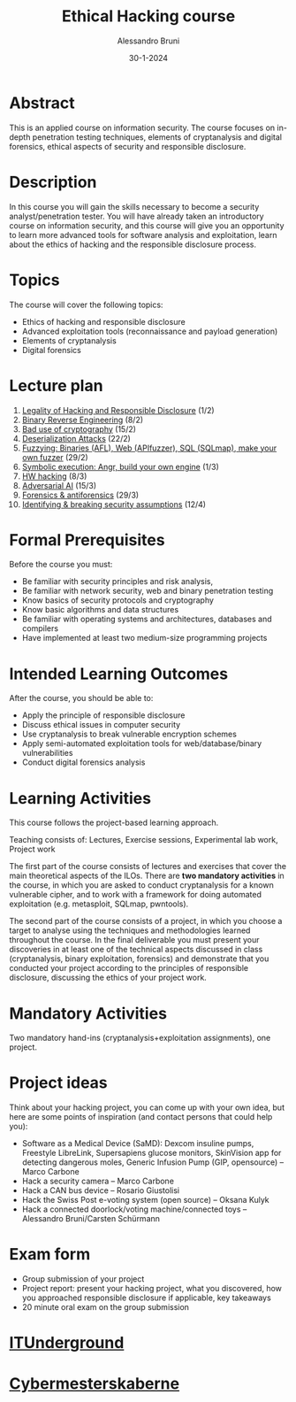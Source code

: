#+title: Ethical Hacking course
#+author: Alessandro Bruni
#+date: 30-1-2024
* Abstract

This is an applied course on information security. The course focuses
on in-depth penetration testing techniques, elements of cryptanalysis
and digital forensics, ethical aspects of security and responsible
disclosure.

* Description

In this course you will gain the skills necessary to become a security
analyst/penetration tester. You will have already taken an
introductory course on information security, and this course will give
you an opportunity to learn more advanced tools for software analysis
and exploitation, learn about the ethics of hacking and the
responsible disclosure process.

* Topics

The course will cover the following topics:
- Ethics of hacking and responsible disclosure
- Advanced exploitation tools (reconnaissance and payload generation)
- Elements of cryptanalysis 
- Digital forensics

* Lecture plan

1. [[file:1-responsible-disclosure.ipynb][Legality of Hacking and Responsible Disclosure]] (1/2)
2. [[file:2-reverse-engineering.ipynb][Binary Reverse Engineering]] (8/2)
3. [[file:8-bad-crypto.pptx][Bad use of cryptography]] (15/2)
4. [[file:3-deserialization-attacks.ipynb][Deserialization Attacks]] (22/2)
5. [[file:4-fuzzying.ipynb][Fuzzying: Binaries (AFL), Web (APIfuzzer), SQL (SQLmap), make your
   own fuzzer]] (29/2)
6. [[file:5-symbolic-execution.ipynb][Symbolic execution: Angr, build your own engine]] (1/3)
7. [[file:7-hw-hacking.ipynb][HW hacking]] (8/3)
8. [[file:9-adversarial-ai.ipynb][Adversarial AI]] (15/3)
9. [[file:7-computer-forensics.pdf][Forensics & antiforensics]] (29/3)
10. [[file:10-birdeye.ipynb][Identifying & breaking security assumptions]] (12/4)

* Formal Prerequisites

Before the course you must:
- Be familiar with security principles and risk analysis,
- Be familiar with network security, web and binary penetration
  testing
- Know basics of security protocols and cryptography 
- Know basic algorithms and data structures
- Be familiar with operating systems and architectures, databases and
  compilers 
- Have implemented at least two medium-size programming projects

* Intended Learning Outcomes

After the course, you should be able to:

- Apply the principle of responsible disclosure
- Discuss ethical issues in computer security
- Use cryptanalysis to break vulnerable encryption schemes
- Apply semi-automated exploitation tools for web/database/binary
  vulnerabilities
- Conduct digital forensics analysis

* Learning Activities

This course follows the project-based learning approach.

Teaching consists of: Lectures, Exercise sessions, Experimental lab
work, Project work

The first part of the course consists of lectures and exercises that
cover the main theoretical aspects of the ILOs. There are *two
mandatory activities* in the course, in which you are asked to conduct
cryptanalysis for a known vulnerable cipher, and to work with a
framework for doing automated exploitation (e.g. metasploit, SQLmap,
pwntools).

The second part of the course consists of a project, in which you
choose a target to analyse using the techniques and methodologies
learned throughout the course. In the final deliverable you must
present your discoveries in at least one of the technical aspects
discussed in class (cryptanalysis, binary exploitation, forensics) and
demonstrate that you conducted your project according to the
principles of responsible disclosure, discussing the ethics of your
project work.

* Mandatory Activities

Two mandatory hand-ins (cryptanalysis+exploitation assignments), one
project.

* Project ideas

Think about your hacking project, you can come up with your own idea,
but here are some points of inspiration (and contact persons that
could help you): 
- Software as a Medical Device (SaMD): Dexcom insuline pumps,
  Freestyle LibreLink, Supersapiens glucose monitors, SkinVision app
  for detecting dangerous moles, Generic Infusion Pump (GIP,
  opensource) -- Marco Carbone
- Hack a security camera -- Marco Carbone
- Hack a CAN bus device -- Rosario Giustolisi
- Hack the Swiss Post e-voting system (open source) -- Oksana Kulyk
- Hack a connected doorlock/voting machine/connected toys --
  Alessandro Bruni/Carsten Schürmann

* Exam form

- Group submission of your project
- Project report: present your hacking project, what you discovered,
  how you approached responsible disclosure if applicable, key
  takeaways
- 20 minute oral exam on the group submission

* [[https://discord.gg/V4k2ztpt][ITUnderground]]

[[file:0-intro_files/image.png]]

* [[https://www.cybermesterskaberne.dk/][Cybermesterskaberne]]

[[file:0-intro_files/image-2.png]]
